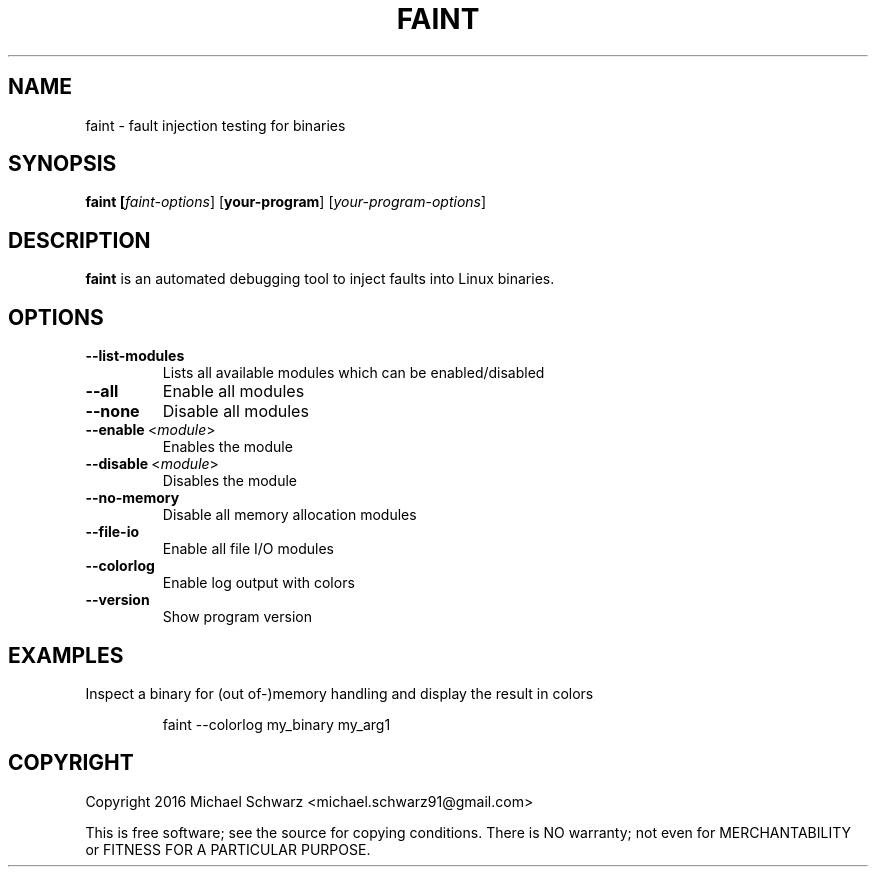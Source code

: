 .TH FAINT 1
.SH NAME
faint \- fault injection testing for binaries
.SH SYNOPSIS
.B faint [\fIfaint-options\fR] [\fByour-program\fR] [\fIyour-program-options\fR]
.SH DESCRIPTION
.B faint\fR is an automated debugging tool to inject faults into Linux binaries.
.SH OPTIONS
.TP
.BR \-\-list\-modules\fR
Lists all available modules which can be enabled/disabled
.TP
.BR \-\-all\fR
Enable all modules
.TP
.BR \-\-none\fR
Disable all modules
.TP
.BR \-\-enable\fR\~<\fImodule\fR>
Enables the module
.TP
.BR \-\-disable\fR\~<\fImodule\fR>
Disables the module
.TP
.BR \-\-no\-memory\fR
Disable all memory allocation modules
.TP
.BR \-\-file\-io\fR
Enable all file I/O modules
.TP
.BR \-\-colorlog\fR
Enable log output with colors
.TP
.BR \-\-version\fR
Show program version
.SH EXAMPLES
Inspect a binary for (out of-)memory handling and display the result in colors
.PP
.nf
.RS
faint --colorlog my_binary my_arg1
.RE
.fi
.PP
.SH COPYRIGHT
Copyright 2016 Michael Schwarz <michael.schwarz91@gmail.com>

This is free software; see the  source  for  copying  conditions.
There  is  NO  warranty;  not  even  for
MERCHANTABILITY or FITNESS FOR A PARTICULAR PURPOSE.
